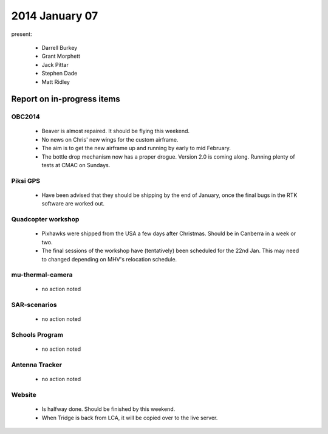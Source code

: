 2014 January 07 
================

present:

 * Darrell Burkey
 * Grant Morphett
 * Jack Pittar
 * Stephen Dade
 * Matt Ridley


Report on in-progress items
---------------------------


OBC2014
^^^^^^^

 * Beaver is almost repaired. It should be flying this weekend.
 
 * No news on Chris' new wings for the custom airframe.
 
 * The aim is to get the new airframe up and running by early to mid February.
 
 * The bottle drop mechanism now has a proper drogue. Version 2.0 is coming along. Running plenty of tests at CMAC on Sundays.


Piksi GPS
^^^^^^^^^

 * Have been advised that they should be shipping by the end of January, once the final bugs in the RTK software are worked out.

Quadcopter workshop
^^^^^^^^^^^^^^^^^^^

 * Pixhawks were shipped from the USA a few days after Christmas. Should be in Canberra in a week or two.
 
 * The final sessions of the workshop have (tentatively) been scheduled for the 22nd Jan. This may need to changed depending on MHV's relocation schedule.


mu-thermal-camera
^^^^^^^^^^^^^^^^^

 * no action noted


SAR-scenarios
^^^^^^^^^^^^^

 * no action noted


Schools Program
^^^^^^^^^^^^^^^

 * no action noted


Antenna Tracker
^^^^^^^^^^^^^^^ 

 * no action noted
 
Website
^^^^^^^^^^^^^^^ 

 * Is halfway done. Should be finished by this weekend.
 
 * When Tridge is back from LCA, it will be copied over to the live server.
 
 
 
